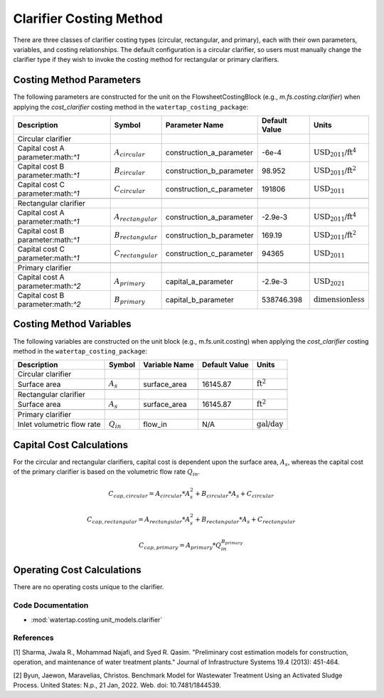Clarifier Costing Method
=========================

There are three classes of clarifier costing types (circular, rectangular, and primary), each with their own parameters, variables,
and costing relationships. The default configuration is a circular clarifier, so users must manually change the clarifier type
if they wish to invoke the costing method for rectangular or primary clarifiers.

Costing Method Parameters
+++++++++++++++++++++++++

The following parameters are constructed for the unit on the FlowsheetCostingBlock (e.g., `m.fs.costing.clarifier`) when applying the `cost_clarifier` costing method in the ``watertap_costing_package``:

.. csv-table::
   :header: "Description", "Symbol", "Parameter Name", "Default Value", "Units"

   "Circular clarifier"
   "Capital cost A parameter:math:`^1`", ":math:`A_{circular}`", "construction_a_parameter", "-6e-4", ":math:`\text{USD_{2011}/}\text{ft}^4`"
   "Capital cost B parameter:math:`^1`", ":math:`B_{circular}`", "construction_b_parameter", "98.952", ":math:`\text{USD_{2011}/}\text{ft}^2`"
   "Capital cost C parameter:math:`^1`", ":math:`C_{circular}`", "construction_c_parameter", "191806", ":math:`\text{USD_{2011}}`"

   "Rectangular clarifier"
   "Capital cost A parameter:math:`^1`", ":math:`A_{rectangular}`", "construction_a_parameter", "-2.9e-3", ":math:`\text{USD_{2011}/}\text{ft}^4`"
   "Capital cost B parameter:math:`^1`", ":math:`B_{rectangular}`", "construction_b_parameter", "169.19", ":math:`\text{USD_{2011}/}\text{ft}^2`"
   "Capital cost C parameter:math:`^1`", ":math:`C_{rectangular}`", "construction_c_parameter", "94365", ":math:`\text{USD_{2011}}`"

   "Primary clarifier"
   "Capital cost A parameter:math:`^2`", ":math:`A_{primary}`", "capital_a_parameter", "-2.9e-3", ":math:`\text{USD_{2021}}`"
   "Capital cost B parameter:math:`^2`", ":math:`B_{primary}`", "capital_b_parameter", "538746.398", ":math:`\text{dimensionless}`"

Costing Method Variables
++++++++++++++++++++++++

The following variables are constructed on the unit block (e.g., m.fs.unit.costing) when applying the `cost_clarifier` costing method in the ``watertap_costing_package``:

.. csv-table::
   :header: "Description", "Symbol", "Variable Name", "Default Value", "Units"

   "Circular clarifier"
   "Surface area", ":math:`A_{s}`", "surface_area", "16145.87", ":math:`\text{ft}^2`"

   "Rectangular clarifier"
   "Surface area", ":math:`A_{s}`", "surface_area", "16145.87", ":math:`\text{ft}^2`"

   "Primary clarifier"
   "Inlet volumetric flow rate", ":math:`Q_{in}`", "flow_in", "N/A", ":math:`\text{gal/day}`"

Capital Cost Calculations
+++++++++++++++++++++++++

For the circular and rectangular clarifiers, capital cost is dependent upon the surface area, :math:`A_{s}`, whereas the capital cost of
the primary clarifier is based on the volumetric flow rate :math:`Q_{in}`.

    .. math::

        C_{cap,circular} = A_{circular} * A_{s}^{2} + B_{circular} * A_{s} + C_{circular}

    .. math::

        C_{cap,rectangular} = A_{rectangular} * A_{s}^{2} + B_{rectangular} * A_{s} + C_{rectangular}

    .. math::

        C_{cap,primary} = A_{primary} * Q_{in}^{B_{primary}}

 
Operating Cost Calculations
+++++++++++++++++++++++++++

There are no operating costs unique to the clarifier.

 
Code Documentation
------------------

* :mod:`watertap.costing.unit_models.clarifier`

References
----------
[1] Sharma, Jwala R., Mohammad Najafi, and Syed R. Qasim.
"Preliminary cost estimation models for construction, operation, and maintenance of water treatment plants."
Journal of Infrastructure Systems 19.4 (2013): 451-464.

[2] Byun, Jaewon, Maravelias, Christos.
Benchmark Model for Wastewater Treatment Using an Activated Sludge Process.
United States: N.p., 21 Jan, 2022. Web. doi: 10.7481/1844539.